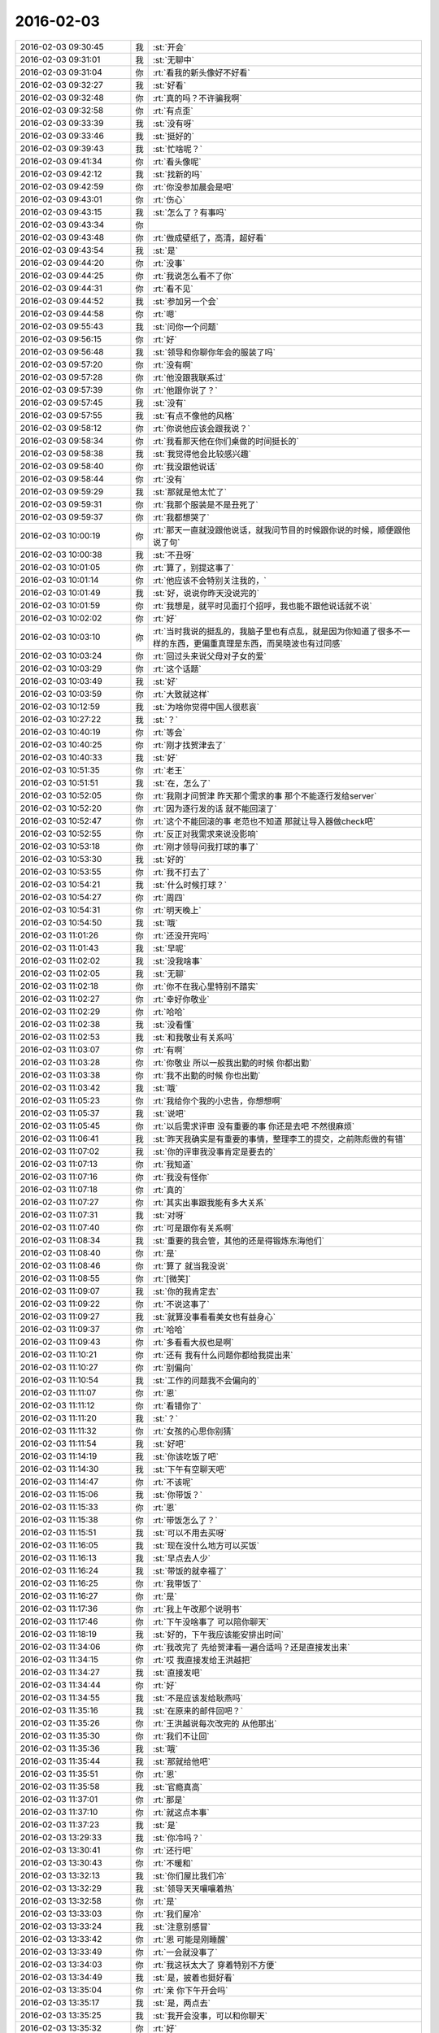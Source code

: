 2016-02-03
-------------

.. list-table::
   :widths: 25, 1, 60

   * - 2016-02-03 09:30:45
     - 我
     - :st:`开会`
   * - 2016-02-03 09:31:01
     - 我
     - :st:`无聊中`
   * - 2016-02-03 09:31:04
     - 你
     - :rt:`看我的新头像好不好看`
   * - 2016-02-03 09:32:27
     - 我
     - :st:`好看`
   * - 2016-02-03 09:32:48
     - 你
     - :rt:`真的吗？不许骗我啊`
   * - 2016-02-03 09:32:58
     - 你
     - :rt:`有点歪`
   * - 2016-02-03 09:33:39
     - 我
     - :st:`没有呀`
   * - 2016-02-03 09:33:46
     - 我
     - :st:`挺好的`
   * - 2016-02-03 09:39:43
     - 我
     - :st:`忙啥呢？`
   * - 2016-02-03 09:41:34
     - 你
     - :rt:`看头像呢`
   * - 2016-02-03 09:42:12
     - 我
     - :st:`找新的吗`
   * - 2016-02-03 09:42:59
     - 你
     - :rt:`你没参加晨会是吧`
   * - 2016-02-03 09:43:01
     - 你
     - :rt:`伤心`
   * - 2016-02-03 09:43:15
     - 我
     - :st:`怎么了？有事吗`
   * - 2016-02-03 09:43:34
     - 你
     - .. image:: images/35319.jpg
          :width: 100px
   * - 2016-02-03 09:43:48
     - 你
     - :rt:`做成壁纸了，高清，超好看`
   * - 2016-02-03 09:43:54
     - 我
     - :st:`是`
   * - 2016-02-03 09:44:20
     - 你
     - :rt:`没事`
   * - 2016-02-03 09:44:25
     - 你
     - :rt:`我说怎么看不了你`
   * - 2016-02-03 09:44:31
     - 你
     - :rt:`看不见`
   * - 2016-02-03 09:44:52
     - 我
     - :st:`参加另一个会`
   * - 2016-02-03 09:44:58
     - 你
     - :rt:`嗯`
   * - 2016-02-03 09:55:43
     - 我
     - :st:`问你一个问题`
   * - 2016-02-03 09:56:15
     - 你
     - :rt:`好`
   * - 2016-02-03 09:56:48
     - 我
     - :st:`领导和你聊你年会的服装了吗`
   * - 2016-02-03 09:57:20
     - 你
     - :rt:`没有啊`
   * - 2016-02-03 09:57:28
     - 你
     - :rt:`他没跟我联系过`
   * - 2016-02-03 09:57:39
     - 你
     - :rt:`他跟你说了？`
   * - 2016-02-03 09:57:45
     - 我
     - :st:`没有`
   * - 2016-02-03 09:57:55
     - 我
     - :st:`有点不像他的风格`
   * - 2016-02-03 09:58:12
     - 你
     - :rt:`你说他应该会跟我说？`
   * - 2016-02-03 09:58:34
     - 你
     - :rt:`我看那天他在你们桌做的时间挺长的`
   * - 2016-02-03 09:58:38
     - 我
     - :st:`我觉得他会比较感兴趣`
   * - 2016-02-03 09:58:40
     - 你
     - :rt:`我没跟他说话`
   * - 2016-02-03 09:58:44
     - 你
     - :rt:`没有`
   * - 2016-02-03 09:59:29
     - 我
     - :st:`那就是他太忙了`
   * - 2016-02-03 09:59:31
     - 你
     - :rt:`我那个服装是不是丑死了`
   * - 2016-02-03 09:59:37
     - 你
     - :rt:`我都想哭了`
   * - 2016-02-03 10:00:19
     - 你
     - :rt:`那天一直就没跟他说话，就我问节目的时候跟你说的时候，顺便跟他说了句`
   * - 2016-02-03 10:00:38
     - 我
     - :st:`不丑呀`
   * - 2016-02-03 10:01:05
     - 你
     - :rt:`算了，别提这事了`
   * - 2016-02-03 10:01:14
     - 你
     - :rt:`他应该不会特别关注我的，`
   * - 2016-02-03 10:01:49
     - 我
     - :st:`好，说说你昨天没说完的`
   * - 2016-02-03 10:01:59
     - 你
     - :rt:`我想是，就平时见面打个招呼，我也能不跟他说话就不说`
   * - 2016-02-03 10:02:02
     - 你
     - :rt:`好`
   * - 2016-02-03 10:03:10
     - 你
     - :rt:`当时我说的挺乱的，我脑子里也有点乱，就是因为你知道了很多不一样的东西，更偏重真理是东西，而吴晓波也有过同感`
   * - 2016-02-03 10:03:24
     - 你
     - :rt:`回过头来说父母对子女的爱`
   * - 2016-02-03 10:03:29
     - 你
     - :rt:`这个话题`
   * - 2016-02-03 10:03:49
     - 我
     - :st:`好`
   * - 2016-02-03 10:03:59
     - 你
     - :rt:`大致就这样`
   * - 2016-02-03 10:12:59
     - 我
     - :st:`为啥你觉得中国人很悲哀`
   * - 2016-02-03 10:27:22
     - 我
     - :st:`？`
   * - 2016-02-03 10:40:19
     - 你
     - :rt:`等会`
   * - 2016-02-03 10:40:25
     - 你
     - :rt:`刚才找贺津去了`
   * - 2016-02-03 10:40:33
     - 我
     - :st:`好`
   * - 2016-02-03 10:51:35
     - 你
     - :rt:`老王`
   * - 2016-02-03 10:51:51
     - 我
     - :st:`在，怎么了`
   * - 2016-02-03 10:52:05
     - 你
     - :rt:`我刚才问贺津 昨天那个需求的事 那个不能逐行发给server`
   * - 2016-02-03 10:52:20
     - 你
     - :rt:`因为逐行发的话 就不能回滚了`
   * - 2016-02-03 10:52:47
     - 你
     - :rt:`这个不能回滚的事 老范也不知道 那就让导入器做check吧`
   * - 2016-02-03 10:52:55
     - 你
     - :rt:`反正对我需求来说没影响`
   * - 2016-02-03 10:53:18
     - 你
     - :rt:`刚才领导问我打球的事了`
   * - 2016-02-03 10:53:30
     - 我
     - :st:`好的`
   * - 2016-02-03 10:53:55
     - 你
     - :rt:`我不打去了`
   * - 2016-02-03 10:54:21
     - 我
     - :st:`什么时候打球？`
   * - 2016-02-03 10:54:27
     - 你
     - :rt:`周四`
   * - 2016-02-03 10:54:31
     - 你
     - :rt:`明天晚上`
   * - 2016-02-03 10:54:50
     - 我
     - :st:`哦`
   * - 2016-02-03 11:01:26
     - 你
     - :rt:`还没开完吗`
   * - 2016-02-03 11:01:43
     - 我
     - :st:`早呢`
   * - 2016-02-03 11:02:02
     - 我
     - :st:`没我啥事`
   * - 2016-02-03 11:02:05
     - 我
     - :st:`无聊`
   * - 2016-02-03 11:02:18
     - 你
     - :rt:`你不在我心里特别不踏实`
   * - 2016-02-03 11:02:27
     - 你
     - :rt:`幸好你敬业`
   * - 2016-02-03 11:02:29
     - 你
     - :rt:`哈哈`
   * - 2016-02-03 11:02:38
     - 我
     - :st:`没看懂`
   * - 2016-02-03 11:02:53
     - 我
     - :st:`和我敬业有关系吗`
   * - 2016-02-03 11:03:07
     - 你
     - :rt:`有啊`
   * - 2016-02-03 11:03:28
     - 你
     - :rt:`你敬业 所以一般我出勤的时候 你都出勤`
   * - 2016-02-03 11:03:38
     - 你
     - :rt:`我不出勤的时候 你也出勤`
   * - 2016-02-03 11:03:42
     - 我
     - :st:`哦`
   * - 2016-02-03 11:05:23
     - 你
     - :rt:`我给你个我的小忠告，你想想啊`
   * - 2016-02-03 11:05:37
     - 我
     - :st:`说吧`
   * - 2016-02-03 11:05:45
     - 你
     - :rt:`以后需求评审 没有重要的事 你还是去吧 不然很麻烦`
   * - 2016-02-03 11:06:41
     - 我
     - :st:`昨天我确实是有重要的事情，整理李工的提交，之前陈彪做的有错`
   * - 2016-02-03 11:07:02
     - 我
     - :st:`你的评审我没事肯定是要去的`
   * - 2016-02-03 11:07:13
     - 你
     - :rt:`我知道`
   * - 2016-02-03 11:07:16
     - 你
     - :rt:`我没有怪你`
   * - 2016-02-03 11:07:18
     - 你
     - :rt:`真的`
   * - 2016-02-03 11:07:27
     - 你
     - :rt:`其实出事跟我能有多大关系`
   * - 2016-02-03 11:07:31
     - 我
     - :st:`对呀`
   * - 2016-02-03 11:07:40
     - 你
     - :rt:`可是跟你有关系啊`
   * - 2016-02-03 11:08:34
     - 我
     - :st:`重要的我会管，其他的还是得锻炼东海他们`
   * - 2016-02-03 11:08:40
     - 你
     - :rt:`是`
   * - 2016-02-03 11:08:46
     - 你
     - :rt:`算了 就当我没说`
   * - 2016-02-03 11:08:55
     - 你
     - :rt:`[微笑]`
   * - 2016-02-03 11:09:07
     - 我
     - :st:`你的我肯定去`
   * - 2016-02-03 11:09:22
     - 你
     - :rt:`不说这事了`
   * - 2016-02-03 11:09:27
     - 我
     - :st:`就算没事看看美女也有益身心`
   * - 2016-02-03 11:09:37
     - 你
     - :rt:`哈哈`
   * - 2016-02-03 11:09:43
     - 你
     - :rt:`多看看大叔也是啊`
   * - 2016-02-03 11:10:21
     - 你
     - :rt:`还有 我有什么问题你都给我提出来`
   * - 2016-02-03 11:10:27
     - 你
     - :rt:`别偏向`
   * - 2016-02-03 11:10:54
     - 我
     - :st:`工作的问题我不会偏向的`
   * - 2016-02-03 11:11:07
     - 你
     - :rt:`恩`
   * - 2016-02-03 11:11:12
     - 你
     - :rt:`看错你了`
   * - 2016-02-03 11:11:20
     - 我
     - :st:`？`
   * - 2016-02-03 11:11:32
     - 你
     - :rt:`女孩的心思你别猜`
   * - 2016-02-03 11:11:54
     - 我
     - :st:`好吧`
   * - 2016-02-03 11:14:19
     - 我
     - :st:`你该吃饭了吧`
   * - 2016-02-03 11:14:30
     - 我
     - :st:`下午有空聊天吧`
   * - 2016-02-03 11:14:47
     - 你
     - :rt:`不该呢`
   * - 2016-02-03 11:15:06
     - 我
     - :st:`你带饭？`
   * - 2016-02-03 11:15:33
     - 你
     - :rt:`恩`
   * - 2016-02-03 11:15:38
     - 你
     - :rt:`带饭怎么了？`
   * - 2016-02-03 11:15:51
     - 我
     - :st:`可以不用去买呀`
   * - 2016-02-03 11:16:05
     - 我
     - :st:`现在没什么地方可以买饭`
   * - 2016-02-03 11:16:13
     - 我
     - :st:`早点去人少`
   * - 2016-02-03 11:16:24
     - 我
     - :st:`带饭的就幸福了`
   * - 2016-02-03 11:16:25
     - 你
     - :rt:`我带饭了`
   * - 2016-02-03 11:16:27
     - 你
     - :rt:`是`
   * - 2016-02-03 11:17:36
     - 你
     - :rt:`我上午改那个说明书`
   * - 2016-02-03 11:17:46
     - 你
     - :rt:`下午没啥事了 可以陪你聊天`
   * - 2016-02-03 11:18:19
     - 我
     - :st:`好的，下午我应该能安排出时间`
   * - 2016-02-03 11:34:06
     - 你
     - :rt:`我改完了 先给贺津看一遍合适吗？还是直接发出来`
   * - 2016-02-03 11:34:15
     - 你
     - :rt:`哎 我直接发给王洪越把`
   * - 2016-02-03 11:34:27
     - 我
     - :st:`直接发吧`
   * - 2016-02-03 11:34:44
     - 你
     - :rt:`好`
   * - 2016-02-03 11:34:55
     - 我
     - :st:`不是应该发给耿燕吗`
   * - 2016-02-03 11:35:16
     - 我
     - :st:`在原来的邮件回吧？`
   * - 2016-02-03 11:35:26
     - 你
     - :rt:`王洪越说每次改完的 从他那出`
   * - 2016-02-03 11:35:30
     - 你
     - :rt:`我们不让回`
   * - 2016-02-03 11:35:36
     - 我
     - :st:`哦`
   * - 2016-02-03 11:35:44
     - 我
     - :st:`那就给他吧`
   * - 2016-02-03 11:35:51
     - 你
     - :rt:`恩`
   * - 2016-02-03 11:35:58
     - 我
     - :st:`官瘾真高`
   * - 2016-02-03 11:37:01
     - 你
     - :rt:`那是`
   * - 2016-02-03 11:37:10
     - 你
     - :rt:`就这点本事`
   * - 2016-02-03 11:37:23
     - 我
     - :st:`是`
   * - 2016-02-03 13:29:33
     - 我
     - :st:`你冷吗？`
   * - 2016-02-03 13:30:41
     - 你
     - :rt:`还行吧`
   * - 2016-02-03 13:30:43
     - 你
     - :rt:`不暖和`
   * - 2016-02-03 13:32:13
     - 我
     - :st:`你们屋比我们冷`
   * - 2016-02-03 13:32:29
     - 我
     - :st:`领导天天嚷嚷着热`
   * - 2016-02-03 13:32:58
     - 你
     - :rt:`是`
   * - 2016-02-03 13:33:03
     - 你
     - :rt:`我们屋冷`
   * - 2016-02-03 13:33:24
     - 我
     - :st:`注意别感冒`
   * - 2016-02-03 13:33:42
     - 你
     - :rt:`恩 可能是刚睡醒`
   * - 2016-02-03 13:33:49
     - 你
     - :rt:`一会就没事了`
   * - 2016-02-03 13:34:03
     - 你
     - :rt:`我这袄太大了  穿着特别不方便`
   * - 2016-02-03 13:34:49
     - 我
     - :st:`是，披着也挺好看`
   * - 2016-02-03 13:35:04
     - 你
     - :rt:`亲 你下午开会吗`
   * - 2016-02-03 13:35:17
     - 我
     - :st:`是，两点去`
   * - 2016-02-03 13:35:25
     - 我
     - :st:`我开会没事，可以和你聊天`
   * - 2016-02-03 13:35:32
     - 你
     - :rt:`好`
   * - 2016-02-03 14:28:47
     - 我
     - :st:`亲，我去开会了`
   * - 2016-02-03 14:29:42
     - 我
     - :st:`一会聊天`
   * - 2016-02-03 14:29:55
     - 你
     - :rt:`好`
   * - 2016-02-03 14:35:23
     - 我
     - :st:`开始吧，他们说他们的，咱们说咱们的`
   * - 2016-02-03 14:37:06
     - 你
     - :rt:`好`
   * - 2016-02-03 14:37:49
     - 我
     - :st:`继续昨天的吧`
   * - 2016-02-03 14:38:09
     - 你
     - :rt:`好`
   * - 2016-02-03 14:38:22
     - 你
     - :rt:`说中国人很悲哀`
   * - 2016-02-03 14:38:27
     - 你
     - :rt:`为什么`
   * - 2016-02-03 14:38:44
     - 我
     - :st:`说说你的看法`
   * - 2016-02-03 14:39:26
     - 你
     - :rt:`我的看法 就是你以前跟我说的 中国的愚民做的真的很到位`
   * - 2016-02-03 14:39:51
     - 你
     - :rt:`就拿看电视来说`
   * - 2016-02-03 14:40:42
     - 你
     - :rt:`看电视成了纯粹的休闲 越低级 越直白 越有人看 因为大家都不爱思考 大家都看省脑子的`
   * - 2016-02-03 14:40:49
     - 你
     - :rt:`比如帅哥美女`
   * - 2016-02-03 14:40:54
     - 你
     - :rt:`比如娱乐节目`
   * - 2016-02-03 14:41:24
     - 我
     - :st:`是`
   * - 2016-02-03 14:41:56
     - 你
     - :rt:`教的不是真东西 学的也不是东西`
   * - 2016-02-03 14:41:58
     - 你
     - :rt:`哈哈`
   * - 2016-02-03 14:42:25
     - 你
     - :rt:`然后 知道这些事的人 反倒成了怪人`
   * - 2016-02-03 14:42:37
     - 我
     - :st:`是`
   * - 2016-02-03 14:43:25
     - 你
     - :rt:`因为我最近看了几期吴晓波频道这个节目`
   * - 2016-02-03 14:43:47
     - 你
     - :rt:`这个人的思维方式跟你特别像`
   * - 2016-02-03 14:43:57
     - 你
     - :rt:`他说一件事 先说这个事的模型`
   * - 2016-02-03 14:45:08
     - 你
     - :rt:`比如昨天说的话题 P2P将来的命运`
   * - 2016-02-03 14:45:27
     - 我
     - :st:`嗯`
   * - 2016-02-03 14:45:28
     - 你
     - :rt:`他会先说某个公司运行的模型 还有P2P的模型啥的`
   * - 2016-02-03 14:45:56
     - 我
     - :st:`这些你听得懂吗`
   * - 2016-02-03 14:47:21
     - 你
     - :rt:`当然`
   * - 2016-02-03 14:47:24
     - 你
     - :rt:`听得懂`
   * - 2016-02-03 14:47:29
     - 你
     - :rt:`然后他还说了`
   * - 2016-02-03 14:47:35
     - 你
     - :rt:`说人生的价值`
   * - 2016-02-03 14:47:45
     - 你
     - :rt:`人们在意的东西 很多跟你说的很像`
   * - 2016-02-03 14:48:01
     - 我
     - :st:`嗯`
   * - 2016-02-03 14:48:13
     - 你
     - :rt:`而且他说的时候 能明显的感觉到逻辑链的存在`
   * - 2016-02-03 14:48:34
     - 你
     - :rt:`他也是逻辑型的`
   * - 2016-02-03 14:48:42
     - 你
     - :rt:`会推理`
   * - 2016-02-03 14:48:54
     - 我
     - :st:`嗯`
   * - 2016-02-03 14:49:26
     - 你
     - :rt:`然后他说他喜欢看书 因为他有问题 然后带着问题看书 找到解决的方法 然后在去实践 实践书里说的方法`
   * - 2016-02-03 14:50:27
     - 我
     - :st:`嗯`
   * - 2016-02-03 14:50:50
     - 我
     - :st:`其实看书是自己修行的一种方法`
   * - 2016-02-03 14:51:08
     - 我
     - :st:`还有自省`
   * - 2016-02-03 14:51:29
     - 我
     - :st:`方法很多，但是实践是必不可少的`
   * - 2016-02-03 14:53:22
     - 你
     - :rt:`是`
   * - 2016-02-03 14:53:28
     - 你
     - :rt:`等会`
   * - 2016-02-03 14:53:35
     - 你
     - :rt:`旭明在`
   * - 2016-02-03 14:55:36
     - 你
     - :rt:`哈哈，你不会是故意给他派活吧`
   * - 2016-02-03 14:55:37
     - 你
     - :rt:`哈哈`
   * - 2016-02-03 14:55:52
     - 我
     - :st:`当然啦`
   * - 2016-02-03 14:56:16
     - 我
     - :st:`反正有的是活`
   * - 2016-02-03 14:56:34
     - 你
     - :rt:`哈哈`
   * - 2016-02-03 14:56:37
     - 你
     - :rt:`太搞笑了`
   * - 2016-02-03 14:57:22
     - 我
     - :st:`好玩吧`
   * - 2016-02-03 14:57:26
     - 你
     - :rt:`好玩`
   * - 2016-02-03 14:57:30
     - 你
     - :rt:`超级好玩`
   * - 2016-02-03 14:57:38
     - 你
     - :rt:`你给我带来太多欢乐了`
   * - 2016-02-03 14:57:58
     - 你
     - :rt:`他已经走了`
   * - 2016-02-03 14:57:59
     - 我
     - :st:`你高兴就好`
   * - 2016-02-03 14:58:08
     - 你
     - :rt:`高兴，非常开心`
   * - 2016-02-03 14:58:30
     - 你
     - :rt:`过年的时候，我会发照片的，你刷我朋友圈就行`
   * - 2016-02-03 14:58:47
     - 我
     - :st:`好`
   * - 2016-02-03 15:01:39
     - 我
     - :st:`给你看篇文章吧`
   * - 2016-02-03 15:01:43
     - 你
     - :rt:`你有什么好玩的事吗`
   * - 2016-02-03 15:01:45
     - 你
     - :rt:`好`
   * - 2016-02-03 15:02:00
     - 我
     - [动画表情]
   * - 2016-02-03 15:02:20
     - 我
     - :st:`简单的经济学原理`
   * - 2016-02-03 15:12:09
     - 你
     - :rt:`看完了`
   * - 2016-02-03 15:12:25
     - 我
     - :st:`看明白了？`
   * - 2016-02-03 15:12:33
     - 你
     - :rt:`基本看明白了`
   * - 2016-02-03 15:13:00
     - 你
     - :rt:`很多事都是背后有一只手在操控`
   * - 2016-02-03 15:13:11
     - 你
     - :rt:`我们看到的只是表象而已`
   * - 2016-02-03 15:13:20
     - 我
     - :st:`对`
   * - 2016-02-03 15:13:47
     - 你
     - :rt:`广大的劳苦大众，都被人云亦云着，真正思考的越来越少`
   * - 2016-02-03 15:14:34
     - 我
     - :st:`和你今天说的事情是相关`
   * - 2016-02-03 15:14:48
     - 我
     - :st:`是一件事件的不同角度`
   * - 2016-02-03 15:14:54
     - 你
     - :rt:`慢慢的，大家就麻木了，不思考，别人怎么说就怎么是，最后知道真相后都懒得去想`
   * - 2016-02-03 15:14:56
     - 你
     - :rt:`是`
   * - 2016-02-03 15:15:51
     - 你
     - :rt:`你跟我说的很多，只是拨开现象，看更深层的东西，可是，现在有人知道，有人想拨云，都没人想看太阳了`
   * - 2016-02-03 15:15:58
     - 你
     - :rt:`所以才悲哀`
   * - 2016-02-03 15:16:12
     - 我
     - :st:`你呢`
   * - 2016-02-03 15:16:15
     - 你
     - :rt:`你离开学校时间太长了`
   * - 2016-02-03 15:16:19
     - 你
     - :rt:`我当然不是`
   * - 2016-02-03 15:16:37
     - 你
     - :rt:`你不知道现在学生的状态`
   * - 2016-02-03 15:16:41
     - 你
     - :rt:`太恐怖了`
   * - 2016-02-03 15:16:48
     - 你
     - :rt:`只能自求多福`
   * - 2016-02-03 15:16:59
     - 我
     - :st:`唉`
   * - 2016-02-03 15:17:21
     - 你
     - :rt:`你想想我都是研究生了，我们一个村，就3个研究生`
   * - 2016-02-03 15:18:14
     - 你
     - :rt:`在我上学的这么多年里，都根本没想过这些事，也从来没听任何人说过这些事`
   * - 2016-02-03 15:18:33
     - 我
     - :st:`因为他们不敢教`
   * - 2016-02-03 15:18:47
     - 我
     - :st:`其实从我们就已经开始了`
   * - 2016-02-03 15:18:57
     - 你
     - :rt:`也许，哪怕有一个人跟我说过，可能还不至于傻到这种程度`
   * - 2016-02-03 15:19:48
     - 你
     - :rt:`你说，我从上高中的时候，自己情绪不好的时候，就告诉自己，要好好修炼，现在想想，我那是压抑自己`
   * - 2016-02-03 15:20:12
     - 你
     - :rt:`有的情绪，真的需要指导才能比较好的释放出来`
   * - 2016-02-03 15:20:16
     - 我
     - :st:`是`
   * - 2016-02-03 15:20:32
     - 你
     - :rt:`而且我又是个情感超级超级丰富的人`
   * - 2016-02-03 15:20:51
     - 你
     - :rt:`所以我还是非常非常幸运的`
   * - 2016-02-03 15:21:36
     - 你
     - :rt:`跟你问个问题`
   * - 2016-02-03 15:22:24
     - 我
     - :st:`嗯`
   * - 2016-02-03 15:22:57
     - 你
     - :rt:`我在听吴晓波的时候，我觉得他很理性，他的知识，认知感觉很大程度上是自己推理和看书获得的，而且是先知道真理，然后实践，`
   * - 2016-02-03 15:23:32
     - 你
     - :rt:`像我们很多人是通过大量的实践，获得那么零星的真理，而且过程很痛苦，`
   * - 2016-02-03 15:23:50
     - 你
     - :rt:`最起码遇见你之前我是这样的`
   * - 2016-02-03 15:24:09
     - 我
     - :st:`嗯`
   * - 2016-02-03 15:24:10
     - 你
     - :rt:`但是感觉你就属于吴晓波这种`
   * - 2016-02-03 15:24:29
     - 你
     - :rt:`总觉得你的认知没那么痛苦`
   * - 2016-02-03 15:24:39
     - 你
     - :rt:`就是超级理性`
   * - 2016-02-03 15:24:44
     - 你
     - :rt:`我给你举个例子`
   * - 2016-02-03 15:24:52
     - 你
     - :rt:`就拿我姑姑来说`
   * - 2016-02-03 15:25:00
     - 你
     - :rt:`她也算是比较成功的了`
   * - 2016-02-03 15:26:32
     - 你
     - :rt:`她就是我这种，每次交流也好，教育也好，感觉都是历经沧桑的感觉，有无穷无尽的例子，“你二姑怎么怎么的，你四姑怎么怎么的，”你跟她这点上有特别大的不同`
   * - 2016-02-03 15:26:35
     - 你
     - :rt:`为什么`
   * - 2016-02-03 15:26:45
     - 你
     - :rt:`是因为你看得更透彻了吗`
   * - 2016-02-03 15:27:08
     - 你
     - :rt:`真的会有涅槃重生的吗`
   * - 2016-02-03 15:27:09
     - 我
     - :st:`不是`
   * - 2016-02-03 15:27:16
     - 我
     - :st:`会有`
   * - 2016-02-03 15:27:25
     - 我
     - :st:`而且会有很多次`
   * - 2016-02-03 15:27:55
     - 我
     - :st:`我其实也是经历了很多才悟到的`
   * - 2016-02-03 15:27:56
     - 你
     - :rt:`那也会很痛苦吗`
   * - 2016-02-03 15:28:03
     - 你
     - :rt:`真的吗？`
   * - 2016-02-03 15:28:04
     - 我
     - :st:`会有痛苦的`
   * - 2016-02-03 15:28:14
     - 你
     - :rt:`但是你很少跟我说`
   * - 2016-02-03 15:28:16
     - 我
     - :st:`我和你讲过我的痛苦`
   * - 2016-02-03 15:28:41
     - 你
     - :rt:`我知道`
   * - 2016-02-03 15:28:56
     - 你
     - :rt:`就因为那些事？`
   * - 2016-02-03 15:29:06
     - 你
     - :rt:`还有小时候的事什么的？`
   * - 2016-02-03 15:29:12
     - 我
     - :st:`都有`
   * - 2016-02-03 15:29:23
     - 我
     - :st:`这些事情会促使我去思考`
   * - 2016-02-03 15:29:33
     - 你
     - :rt:`还有我小时候也很苦，怎么就没你那么会思考，自己思考出路呢`
   * - 2016-02-03 15:29:45
     - 我
     - :st:`但是这些事情并不是必要条件`
   * - 2016-02-03 15:30:25
     - 我
     - :st:`我认为即使没有这些，只要方法对，也可以做到的`
   * - 2016-02-03 15:31:01
     - 我
     - :st:`小时候的事情其实和个性有很大关系`
   * - 2016-02-03 15:31:09
     - 你
     - :rt:`是`
   * - 2016-02-03 15:31:17
     - 我
     - :st:`我一直很叛逆，从小就如此`
   * - 2016-02-03 15:31:29
     - 你
     - :rt:`为什么呢`
   * - 2016-02-03 15:31:31
     - 你
     - :rt:`没原因`
   * - 2016-02-03 15:31:38
     - 我
     - :st:`对`
   * - 2016-02-03 15:31:47
     - 我
     - :st:`性格上的`
   * - 2016-02-03 15:32:17
     - 我
     - :st:`还有就是我不服输，不低头`
   * - 2016-02-03 15:32:26
     - 我
     - :st:`这个也是性格上的`
   * - 2016-02-03 15:32:34
     - 你
     - :rt:`性格是天生的吗？`
   * - 2016-02-03 15:32:49
     - 我
     - :st:`一半一半`
   * - 2016-02-03 15:33:13
     - 我
     - :st:`对我来说，起决定作用的是天生的`
   * - 2016-02-03 15:33:20
     - 你
     - :rt:`哈哈`
   * - 2016-02-03 15:33:25
     - 你
     - :rt:`这就是注定的`
   * - 2016-02-03 15:33:49
     - 我
     - :st:`不是`
   * - 2016-02-03 15:33:59
     - 我
     - :st:`我刚才说的是小时候`
   * - 2016-02-03 15:34:04
     - 你
     - :rt:`那估计是 不同的人 在相同的环境 最终性格也不一样`
   * - 2016-02-03 15:34:56
     - 我
     - :st:`是，长大以后就是靠后天的努力了`
   * - 2016-02-03 15:35:28
     - 我
     - :st:`就像吴晓波，他就是努力看书`
   * - 2016-02-03 15:35:57
     - 我
     - :st:`我就是靠学习、自省和实践`
   * - 2016-02-03 15:36:55
     - 你
     - :rt:`恩`
   * - 2016-02-03 15:38:56
     - 我
     - :st:`你需要找自己的方法`
   * - 2016-02-03 15:39:04
     - 你
     - :rt:`恩`
   * - 2016-02-03 15:39:07
     - 你
     - :rt:`我知道`
   * - 2016-02-03 15:39:35
     - 我
     - :st:`我想到的一个是和别人差不多，自己读书、学习、实践`
   * - 2016-02-03 15:40:28
     - 我
     - :st:`另一个方法是我教你一些东西，然后你自己去实践`
   * - 2016-02-03 15:40:39
     - 我
     - :st:`或者我帮着你实践`
   * - 2016-02-03 15:40:42
     - 你
     - :rt:`是`
   * - 2016-02-03 15:40:55
     - 我
     - :st:`这两个方法不矛盾`
   * - 2016-02-03 15:41:02
     - 你
     - :rt:`是`
   * - 2016-02-03 15:41:06
     - 我
     - :st:`各有各的优缺点`
   * - 2016-02-03 15:41:55
     - 我
     - :st:`我教你的大都是你自己没法实践的东西`
   * - 2016-02-03 15:42:10
     - 你
     - :rt:`为什么这么说`
   * - 2016-02-03 15:42:18
     - 我
     - :st:`有时候会感觉惊世骇俗`
   * - 2016-02-03 15:42:42
     - 我
     - :st:`你自己能实践的尽量还是自己实践`
   * - 2016-02-03 15:42:51
     - 我
     - :st:`这样才是你自己的东西`
   * - 2016-02-03 15:45:17
     - 你
     - :rt:`嗯`
   * - 2016-02-03 15:45:27
     - 你
     - :rt:`知道`
   * - 2016-02-03 15:46:12
     - 你
     - :rt:`有的时候，你跟我说的观点，我当时就理解不到，然后等我感觉到的时候，就兴高采烈的想跟你说`
   * - 2016-02-03 15:46:44
     - 我
     - :st:`是`
   * - 2016-02-03 15:46:47
     - 你
     - :rt:`就跟看书差不多，可能看书不懂就忘了，你说的不懂的会记得很清楚`
   * - 2016-02-03 15:47:59
     - 我
     - :st:`我不知道你注意到没有`
   * - 2016-02-03 15:48:06
     - 你
     - :rt:`怎么了`
   * - 2016-02-03 15:48:15
     - 我
     - :st:`你现在处在一个瓶颈期`
   * - 2016-02-03 15:48:38
     - 你
     - :rt:`恩`
   * - 2016-02-03 15:49:04
     - 我
     - :st:`这个也正常`
   * - 2016-02-03 15:49:27
     - 你
     - :rt:`怎么突破`
   * - 2016-02-03 15:49:42
     - 你
     - :rt:`出什么问题了`
   * - 2016-02-03 15:49:45
     - 我
     - :st:`前面的比较简单，容易实践，也容易总结`
   * - 2016-02-03 15:49:56
     - 我
     - :st:`后面的就比较难了`
   * - 2016-02-03 15:50:02
     - 你
     - :rt:`并没有觉得特别简单`
   * - 2016-02-03 15:50:07
     - 你
     - :rt:`[大哭][大哭][大哭][大哭][大哭]`
   * - 2016-02-03 15:50:32
     - 我
     - :st:`举个例子`
   * - 2016-02-03 15:50:53
     - 你
     - :rt:`好`
   * - 2016-02-03 15:51:34
     - 我
     - :st:`关于人与人的感情问题，你自己无法突破自己`
   * - 2016-02-03 15:51:44
     - 你
     - :rt:`是`
   * - 2016-02-03 15:51:48
     - 你
     - :rt:`说的很对`
   * - 2016-02-03 15:51:59
     - 我
     - :st:`或者说你自己的代入感太强`
   * - 2016-02-03 15:52:19
     - 我
     - :st:`自己跳不出来`
   * - 2016-02-03 15:52:32
     - 我
     - :st:`所以就会比较难突破`
   * - 2016-02-03 15:52:34
     - 你
     - :rt:`是`
   * - 2016-02-03 15:52:47
     - 我
     - :st:`以前的你没那么大的代入感`
   * - 2016-02-03 15:53:04
     - 我
     - :st:`就比较容易突破`
   * - 2016-02-03 15:53:20
     - 你
     - :rt:`是`
   * - 2016-02-03 15:53:43
     - 你
     - :rt:`或者说，以前那个领域的，惯性思维很少，白纸一张，`
   * - 2016-02-03 15:53:54
     - 你
     - :rt:`而现在这个领域的就不行了`
   * - 2016-02-03 15:54:10
     - 我
     - :st:`是`
   * - 2016-02-03 15:54:31
     - 我
     - :st:`其实想想也是正常`
   * - 2016-02-03 15:54:55
     - 你
     - :rt:`不管是男男女女之间的感情`
   * - 2016-02-03 15:55:00
     - 我
     - :st:`突破肯定是对以前的自己做一个部分否定`
   * - 2016-02-03 15:55:10
     - 你
     - :rt:`凡是与感情相关的，都突破不了`
   * - 2016-02-03 15:55:21
     - 我
     - :st:`如果不需要否定说明就不需要突破`
   * - 2016-02-03 15:55:28
     - 你
     - :rt:`我前天下班的时候跟我妈妈吵起来了`
   * - 2016-02-03 15:55:32
     - 你
     - :rt:`哭了一晚上`
   * - 2016-02-03 15:55:37
     - 我
     - :st:`啊`
   * - 2016-02-03 15:55:43
     - 我
     - :st:`为啥`
   * - 2016-02-03 15:55:51
     - 你
     - :rt:`跟你说说`
   * - 2016-02-03 15:55:54
     - 你
     - :rt:`？`
   * - 2016-02-03 15:56:00
     - 你
     - :rt:`想听吗？`
   * - 2016-02-03 15:56:52
     - 我
     - :st:`想`
   * - 2016-02-03 15:57:07
     - 你
     - :rt:`要是不想你就跟我说啊`
   * - 2016-02-03 15:57:09
     - 你
     - :rt:`没事的`
   * - 2016-02-03 15:57:31
     - 你
     - :rt:`开完会了吗`
   * - 2016-02-03 15:58:24
     - 我
     - :st:`没有，早呢。你和我说吧，我特别想听，不骗你`
   * - 2016-02-03 15:59:31
     - 你
     - :rt:`事不是啥大事`
   * - 2016-02-03 16:00:10
     - 我
     - :st:`没事，说吧`
   * - 2016-02-03 16:00:32
     - 你
     - :rt:`就是我周末去塘沽看我姑姑去了`
   * - 2016-02-03 16:00:42
     - 你
     - :rt:`我姑姑跟我数落了半天我爸妈的不是`
   * - 2016-02-03 16:00:52
     - 你
     - :rt:`说他俩不会办事`
   * - 2016-02-03 16:01:01
     - 你
     - :rt:`阳奉阴违啥的`
   * - 2016-02-03 16:01:17
     - 我
     - :st:`嗯`
   * - 2016-02-03 16:01:18
     - 你
     - :rt:`然后这件事有点涉及到我跟我姐姐`
   * - 2016-02-03 16:01:31
     - 你
     - :rt:`我姑姑封建思想很严重`
   * - 2016-02-03 16:01:38
     - 你
     - :rt:`总是说我爸爸没有儿子`
   * - 2016-02-03 16:01:49
     - 你
     - :rt:`将来没人送终啥的`
   * - 2016-02-03 16:01:51
     - 我
     - :st:`哦`
   * - 2016-02-03 16:02:18
     - 你
     - :rt:`我们村里有个大大（不是亲的，是跟我爸爸一个爷爷的）`
   * - 2016-02-03 16:02:20
     - 你
     - :rt:`死了`
   * - 2016-02-03 16:02:55
     - 你
     - :rt:`说我爸妈应该帮我跟我姐随礼 将来还要指着这些个侄子呢`
   * - 2016-02-03 16:03:12
     - 你
     - :rt:`乱七八糟的`
   * - 2016-02-03 16:03:55
     - 我
     - :st:`哦`
   * - 2016-02-03 16:03:56
     - 你
     - :rt:`我妈妈说平时大大就对我家特别不好`
   * - 2016-02-03 16:04:07
     - 你
     - :rt:`侄子们也是不走动`
   * - 2016-02-03 16:04:18
     - 你
     - :rt:`没必要上礼`
   * - 2016-02-03 16:04:32
     - 你
     - :rt:`反正就是历史矛盾巴拉巴拉说一堆`
   * - 2016-02-03 16:05:14
     - 你
     - :rt:`我难受是因为 我不想因为这么点小事 也就是200块钱的事 惹着姑姑们在我俩面前数落他俩`
   * - 2016-02-03 16:05:22
     - 我
     - :st:`哦`
   * - 2016-02-03 16:05:31
     - 你
     - :rt:`从小我姑姑就喜欢我俩 我跟你说过 现在也是 特别喜欢`
   * - 2016-02-03 16:05:44
     - 你
     - :rt:`但是我特别讨厌她在我俩跟前数落我爸妈`
   * - 2016-02-03 16:05:51
     - 你
     - :rt:`从心里特别反感`
   * - 2016-02-03 16:06:14
     - 我
     - :st:`这个和你们无关`
   * - 2016-02-03 16:06:24
     - 我
     - :st:`是他们之间的事情`
   * - 2016-02-03 16:06:26
     - 你
     - :rt:`然后我跟我妈妈说 他也不听 就一直说小时候大大 侄子们对我俩 对我爸妈他俩多不好 多不好`
   * - 2016-02-03 16:06:30
     - 你
     - :rt:`后来我就急了`
   * - 2016-02-03 16:06:44
     - 你
     - :rt:`我说不是说这个事 是以后别这么办了`
   * - 2016-02-03 16:07:01
     - 你
     - :rt:`她也不听`
   * - 2016-02-03 16:07:07
     - 我
     - :st:`你和她们在两个频道上`
   * - 2016-02-03 16:07:10
     - 你
     - :rt:`还把我电话挂了 我就开始哭`
   * - 2016-02-03 16:07:16
     - 我
     - :st:`唉`
   * - 2016-02-03 16:07:20
     - 你
     - :rt:`哭了半天 心理矛盾死了`
   * - 2016-02-03 16:07:31
     - 我
     - :st:`我理解你`
   * - 2016-02-03 16:07:40
     - 你
     - :rt:`其实我是很心疼他俩的  惹他不高兴 我心里可难受了`
   * - 2016-02-03 16:07:51
     - 我
     - :st:`但是这事很难改变`
   * - 2016-02-03 16:07:58
     - 你
     - :rt:`后来哭够了就给我妈妈打电话道歉了`
   * - 2016-02-03 16:08:43
     - 你
     - :rt:`就是那天我想到父母无私 子女无私的话题的`
   * - 2016-02-03 16:09:41
     - 我
     - :st:`知道了`
   * - 2016-02-03 16:09:46
     - 你
     - :rt:`我以前经常跟我爸爸吵架 现在也吵`
   * - 2016-02-03 16:09:53
     - 你
     - :rt:`虽然我心里惦记他们`
   * - 2016-02-03 16:10:00
     - 我
     - :st:`不一样`
   * - 2016-02-03 16:10:06
     - 你
     - :rt:`这是我该修炼的第一步`
   * - 2016-02-03 16:10:41
     - 你
     - :rt:`没了`
   * - 2016-02-03 16:10:43
     - 你
     - :rt:`说完了`
   * - 2016-02-03 16:10:52
     - 你
     - :rt:`又臭又长的`
   * - 2016-02-03 16:11:49
     - 我
     - :st:`这里面有很多事情`
   * - 2016-02-03 16:12:33
     - 我
     - :st:`首先是你姑和你父母之间的关系`
   * - 2016-02-03 16:12:49
     - 你
     - :rt:`嗯`
   * - 2016-02-03 16:12:50
     - 我
     - :st:`他们都在争取你`
   * - 2016-02-03 16:13:02
     - 我
     - :st:`希望你站在他们一边`
   * - 2016-02-03 16:13:08
     - 你
     - :rt:`争取我？`
   * - 2016-02-03 16:13:14
     - 我
     - :st:`对`
   * - 2016-02-03 16:13:41
     - 我
     - :st:`大家都有自己的理由`
   * - 2016-02-03 16:13:54
     - 你
     - :rt:`是`
   * - 2016-02-03 16:13:57
     - 你
     - :rt:`然后呢`
   * - 2016-02-03 16:14:18
     - 我
     - :st:`当然是希望大家都同意自己的理由`
   * - 2016-02-03 16:15:01
     - 我
     - :st:`这就会去争取别人`
   * - 2016-02-03 16:15:08
     - 我
     - :st:`你就是别人`
   * - 2016-02-03 16:15:22
     - 你
     - :rt:`然后呢`
   * - 2016-02-03 16:15:40
     - 我
     - :st:`争取的方法就会有很多种`
   * - 2016-02-03 16:15:52
     - 我
     - :st:`大家都说对自己有利的`
   * - 2016-02-03 16:16:00
     - 我
     - :st:`隐瞒对自己不利的`
   * - 2016-02-03 16:16:37
     - 我
     - :st:`利用一切可以利用的手段`
   * - 2016-02-03 16:16:57
     - 我
     - :st:`你自己把自己提出来`
   * - 2016-02-03 16:17:18
     - 我
     - :st:`然后想想这个过程你就会看出来`
   * - 2016-02-03 16:18:39
     - 我
     - :st:`明白了吗`
   * - 2016-02-03 16:20:16
     - 你
     - :rt:`恩`
   * - 2016-02-03 16:20:21
     - 你
     - :rt:`是`
   * - 2016-02-03 16:20:58
     - 我
     - :st:`对你来说，简单的办法就是谁都不理`
   * - 2016-02-03 16:21:04
     - 你
     - :rt:`哎`
   * - 2016-02-03 16:21:18
     - 你
     - :rt:`我就是没做到 就把自己卷进来了`
   * - 2016-02-03 16:21:33
     - 我
     - :st:`是`
   * - 2016-02-03 16:21:42
     - 我
     - :st:`为什么呢`
   * - 2016-02-03 16:21:54
     - 你
     - :rt:`我的心还是向着我爸妈的`
   * - 2016-02-03 16:22:00
     - 你
     - :rt:`因为`
   * - 2016-02-03 16:22:17
     - 你
     - :rt:`因为是亲人 所以做不到理性`
   * - 2016-02-03 16:22:31
     - 我
     - :st:`还有吗`
   * - 2016-02-03 16:23:24
     - 你
     - :rt:`做不到理性 所以才提不出自己来 做不到旁观者`
   * - 2016-02-03 16:25:01
     - 你
     - :rt:`问你个事`
   * - 2016-02-03 16:25:16
     - 你
     - :rt:`你们组的谁发的朋友圈最多？`
   * - 2016-02-03 16:25:36
     - 我
     - :st:`不知道，好多人没加我`
   * - 2016-02-03 16:25:47
     - 你
     - :rt:`加了的呢`
   * - 2016-02-03 16:30:21
     - 我
     - :st:`旭明吧`
   * - 2016-02-03 16:30:55
     - 你
     - :rt:`会有专门不让你看朋友圈的吗？`
   * - 2016-02-03 16:31:18
     - 我
     - :st:`会有`
   * - 2016-02-03 16:32:09
     - 你
     - :rt:`哈哈`
   * - 2016-02-03 16:33:29
     - 我
     - :st:`你赶紧写述职报告吧`
   * - 2016-02-03 16:34:08
     - 你
     - :rt:`哦`
   * - 2016-02-03 16:34:17
     - 你
     - :rt:`不急`
   * - 2016-02-03 16:34:23
     - 你
     - :rt:`那个得看灵感`
   * - 2016-02-03 16:34:25
     - 你
     - :rt:`哈哈`
   * - 2016-02-03 16:34:26
     - 我
     - :st:`哈哈`
   * - 2016-02-03 16:34:38
     - 我
     - :st:`我就怕这些事情`
   * - 2016-02-03 16:35:05
     - 你
     - :rt:`哈哈`
   * - 2016-02-03 16:35:15
     - 你
     - :rt:`谁都不爱[难过]`
   * - 2016-02-03 16:35:23
     - 你
     - :rt:`尤其是那个自我评价`
   * - 2016-02-03 16:35:28
     - 你
     - :rt:`说的鸡皮疙瘩掉满地`
   * - 2016-02-03 16:35:34
     - 你
     - :rt:`[胜利]`
   * - 2016-02-03 16:35:39
     - 我
     - :st:`是`
   * - 2016-02-03 16:35:52
     - 我
     - :st:`不说又影响涨薪`
   * - 2016-02-03 16:35:59
     - 你
     - :rt:`哈哈`
   * - 2016-02-03 16:36:01
     - 你
     - :rt:`是饿的`
   * - 2016-02-03 16:36:05
     - 你
     - :rt:`你也得写啊`
   * - 2016-02-03 16:36:15
     - 我
     - :st:`对呀`
   * - 2016-02-03 16:36:39
     - 我
     - :st:`烦人[疯了]`
   * - 2016-02-03 16:49:44
     - 我
     - :st:`开完了`
   * - 2016-02-03 16:49:56
     - 你
     - :rt:`啊？`
   * - 2016-02-03 16:50:02
     - 你
     - :rt:`回来又不能聊天了`
   * - 2016-02-03 16:50:31
     - 我
     - :st:`得写总结`
   * - 2016-02-03 17:03:45
     - 我
     - :st:`待会还得开会[疯了]，还不能和你聊天`
   * - 2016-02-03 17:04:01
     - 你
     - :rt:`哎呀`
   * - 2016-02-03 17:10:28
     - 我
     - :st:`你累吗`
   * - 2016-02-03 17:10:36
     - 你
     - :rt:`不累`
   * - 2016-02-03 17:10:41
     - 你
     - :rt:`为什么这么问`
   * - 2016-02-03 17:11:31
     - 我
     - :st:`不知道说啥了`
   * - 2016-02-03 17:11:57
     - 你
     - :rt:`哈哈`
   * - 2016-02-03 17:11:59
     - 你
     - :rt:`笨蛋`
   * - 2016-02-03 17:12:20
     - 我
     - :st:`开会开的`
   * - 2016-02-03 17:12:28
     - 你
     - :rt:`脑子乱了`
   * - 2016-02-03 17:12:31
     - 我
     - :st:`还有就是总结`
   * - 2016-02-03 17:12:34
     - 你
     - :rt:`开会真的很累`
   * - 2016-02-03 17:12:35
     - 我
     - :st:`烦的`
   * - 2016-02-03 17:12:38
     - 你
     - :rt:`哈哈`
   * - 2016-02-03 17:12:45
     - 你
     - :rt:`我都笑出声来了`
   * - 2016-02-03 17:12:48
     - 你
     - :rt:`被你笑的`
   * - 2016-02-03 17:12:52
     - 你
     - :rt:`被你逗得`
   * - 2016-02-03 17:13:17
     - 我
     - :st:`哦`
   * - 2016-02-03 17:13:25
     - 我
     - :st:`挺好`
   * - 2016-02-03 18:05:28
     - 我
     - :st:`我找到去年的总结了，我打算改一改就得了，实在是不会写`
   * - 2016-02-03 18:05:37
     - 你
     - :rt:`哈哈`
   * - 2016-02-03 18:05:39
     - 你
     - :rt:`行吧`
   * - 2016-02-03 18:05:48
     - 你
     - :rt:`其实没人真正的看`
   * - 2016-02-03 18:06:17
     - 我
     - :st:`对呀，就是形式`
   * - 2016-02-03 18:10:16
     - 我
     - :st:`可惜总结里面不能写带你`
   * - 2016-02-03 18:10:32
     - 你
     - :rt:`哈哈`
   * - 2016-02-03 18:10:35
     - 你
     - :rt:`就是`
   * - 2016-02-03 18:10:44
     - 你
     - :rt:`这可是大半年的工作量`
   * - 2016-02-03 18:10:45
     - 你
     - :rt:`哈哈`
   * - 2016-02-03 18:10:58
     - 我
     - :st:`也是我最骄傲的`
   * - 2016-02-03 18:11:15
     - 你
     - :rt:`要是让我写跟你的故事 估计得写好几篇`
   * - 2016-02-03 18:13:16
     - 你
     - :rt:`真的很骄傲吗？`
   * - 2016-02-03 18:13:25
     - 你
     - :rt:`你这么说 我很开心啊`
   * - 2016-02-03 18:20:01
     - 我
     - :st:`不是哄你开心，是真的很骄傲`
   * - 2016-02-03 18:21:00
     - 你
     - :rt:`那更开心`
   * - 2016-02-03 18:21:34
     - 我
     - :st:`要不哪天你写写我和你的故事吧，看看能写多少篇`
   * - 2016-02-03 18:23:10
     - 你
     - :rt:`你想累死我啊，`
   * - 2016-02-03 18:23:20
     - 你
     - :rt:`等我有时间我写写`
   * - 2016-02-03 18:23:26
     - 你
     - :rt:`其实不应该告诉你`
   * - 2016-02-03 18:23:33
     - 我
     - :st:`啊`
   * - 2016-02-03 18:25:52
     - 你
     - :rt:`刚才杨总过来跟我问谁打球了`
   * - 2016-02-03 18:26:10
     - 我
     - :st:`他想去打`
   * - 2016-02-03 18:26:52
     - 你
     - :rt:`也没准，我看看他明天去不去`
   * - 2016-02-03 18:27:00
     - 你
     - :rt:`明天打得好都不去`
   * - 2016-02-03 18:27:07
     - 你
     - :rt:`他也没对手，打得也不爽`
   * - 2016-02-03 18:27:10
     - 我
     - :st:`是，都请假了`
   * - 2016-02-03 18:27:15
     - 你
     - :rt:`对`
   * - 2016-02-03 18:27:23
     - 我
     - :st:`你陪他打呗`
   * - 2016-02-03 18:27:31
     - 你
     - :rt:`我不行`
   * - 2016-02-03 18:27:50
     - 你
     - :rt:`我要是去，我肯定能拉他去`
   * - 2016-02-03 18:27:52
     - 你
     - :rt:`哈哈`
   * - 2016-02-03 18:27:58
     - 我
     - :st:`对呀`
   * - 2016-02-03 18:28:02
     - 你
     - :rt:`我不去`
   * - 2016-02-03 18:28:09
     - 我
     - :st:`哦`
   * - 2016-02-03 18:30:33
     - 你
     - :rt:`我要是打球，就希望领导去，他去了打得才有意思，所以我要是去的话就使劲拉他，让他去`
   * - 2016-02-03 18:30:49
     - 我
     - :st:`是`
   * - 2016-02-03 18:30:50
     - 你
     - :rt:`我要是不去，就不拉了，爱去不去`
   * - 2016-02-03 18:31:00
     - 我
     - :st:`哈哈`
   * - 2016-02-03 18:31:10
     - 你
     - :rt:`是不是很坏`
   * - 2016-02-03 18:31:18
     - 你
     - :rt:`人之常情嘛`
   * - 2016-02-03 18:31:29
     - 我
     - :st:`正常`
   * - 2016-02-03 18:31:48
     - 你
     - :rt:`你又偏向了`
   * - 2016-02-03 18:31:58
     - 我
     - :st:`比起今天咱俩聊的，已经是非常正常了`
   * - 2016-02-03 18:32:22
     - 你
     - :rt:`？`
   * - 2016-02-03 18:32:49
     - 你
     - :rt:`刚才领导就没放话说去，我觉得他不一定去`
   * - 2016-02-03 18:32:56
     - 我
     - :st:`哦`
   * - 2016-02-03 18:32:57
     - 你
     - :rt:`看吧，明天就有结果了`
   * - 2016-02-03 18:33:00
     - 我
     - :st:`是`
   * - 2016-02-03 18:33:06
     - 我
     - :st:`你几点走？`
   * - 2016-02-03 18:33:09
     - 你
     - :rt:`你刚才说的那句话是啥意思`
   * - 2016-02-03 18:33:14
     - 你
     - :rt:`我对象来接我`
   * - 2016-02-03 18:33:23
     - 你
     - :rt:`晚上他送我来的，他要用车`
   * - 2016-02-03 18:33:33
     - 你
     - :rt:`6:15出发`
   * - 2016-02-03 18:34:00
     - 我
     - :st:`今天咱们聊的不是也有很多别人认为黑暗的东西吗`
   * - 2016-02-03 18:34:21
     - 我
     - :st:`所以我说你不是坏`
   * - 2016-02-03 18:34:41
     - 我
     - :st:`这才是人真正的本性`
   * - 2016-02-03 18:35:06
     - 我
     - :st:`敢暴露本性的人首先是一个勇敢的人`
   * - 2016-02-03 18:35:48
     - 我
     - :st:`能控制自己，不让本性给别人带去伤害的人是个好人`
   * - 2016-02-03 18:36:38
     - 你
     - :rt:`是`
   * - 2016-02-03 18:37:18
     - 我
     - :st:`即不给别人带去伤害，又能让自己的本性尽情发挥，则是一个伟大的人`
   * - 2016-02-03 18:40:09
     - 你
     - :rt:`这么经典`
   * - 2016-02-03 18:41:58
     - 我
     - :st:`啊`
   * - 2016-02-03 18:42:07
     - 我
     - :st:`这个只是我自己总结的`
   * - 2016-02-03 18:44:48
     - 你
     - :rt:`哈哈`